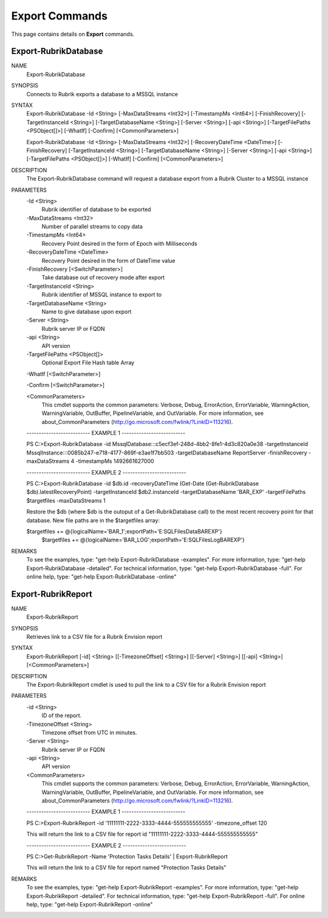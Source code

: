 ﻿Export Commands
=========================

This page contains details on **Export** commands.

Export-RubrikDatabase
-------------------------


NAME
    Export-RubrikDatabase
    
SYNOPSIS
    Connects to Rubrik exports a database to a MSSQL instance
    
    
SYNTAX
    Export-RubrikDatabase -Id <String> [-MaxDataStreams <Int32>] [-TimestampMs <Int64>] [-FinishRecovery] [-TargetInstanceId <String>] [-TargetDatabaseName <String>] [-Server <String>] [-api <String>] [-TargetFilePaths 
    <PSObject[]>] [-WhatIf] [-Confirm] [<CommonParameters>]
    
    Export-RubrikDatabase -Id <String> [-MaxDataStreams <Int32>] [-RecoveryDateTime <DateTime>] [-FinishRecovery] [-TargetInstanceId <String>] [-TargetDatabaseName <String>] [-Server <String>] [-api <String>] [-TargetFilePaths 
    <PSObject[]>] [-WhatIf] [-Confirm] [<CommonParameters>]
    
    
DESCRIPTION
    The Export-RubrikDatabase command will request a database export from a Rubrik Cluster to a MSSQL instance
    

PARAMETERS
    -Id <String>
        Rubrik identifier of database to be exported
        
    -MaxDataStreams <Int32>
        Number of parallel streams to copy data
        
    -TimestampMs <Int64>
        Recovery Point desired in the form of Epoch with Milliseconds
        
    -RecoveryDateTime <DateTime>
        Recovery Point desired in the form of DateTime value
        
    -FinishRecovery [<SwitchParameter>]
        Take database out of recovery mode after export
        
    -TargetInstanceId <String>
        Rubrik identifier of MSSQL instance to export to
        
    -TargetDatabaseName <String>
        Name to give database upon export
        
    -Server <String>
        Rubrik server IP or FQDN
        
    -api <String>
        API version
        
    -TargetFilePaths <PSObject[]>
        Optional Export File Hash table Array
        
    -WhatIf [<SwitchParameter>]
        
    -Confirm [<SwitchParameter>]
        
    <CommonParameters>
        This cmdlet supports the common parameters: Verbose, Debug,
        ErrorAction, ErrorVariable, WarningAction, WarningVariable,
        OutBuffer, PipelineVariable, and OutVariable. For more information, see 
        about_CommonParameters (http://go.microsoft.com/fwlink/?LinkID=113216). 
    
    -------------------------- EXAMPLE 1 --------------------------
    
    PS C:\>Export-RubrikDatabase -id MssqlDatabase:::c5ecf3ef-248d-4bb2-8fe1-4d3c820a0e38 -targetInstanceId MssqlInstance:::0085b247-e718-4177-869f-e3ae1f7bb503 -targetDatabaseName ReportServer -finishRecovery -maxDataStreams 4 
    -timestampMs 1492661627000
    
    
    
    
    
    
    -------------------------- EXAMPLE 2 --------------------------
    
    PS C:\>Export-RubrikDatabase -id $db.id -recoveryDateTime (Get-Date (Get-RubrikDatabase $db).latestRecoveryPoint) -targetInstanceId $db2.instanceId -targetDatabaseName 'BAR_EXP' -targetFilePaths $targetfiles -maxDataStreams 1
    
    Restore the $db (where $db is the outoput of a Get-RubrikDatabase call) to the most recent recovery point for that database. New file paths are 
    in the $targetfiles array:
    
    $targetfiles += @{logicalName='BAR_1';exportPath='E:\SQLFiles\Data\BAREXP\'}
     $targetfiles += @{logicalName='BAR_LOG';exportPath='E:\SQLFiles\Log\BAREXP\'}
    
    
    
    
REMARKS
    To see the examples, type: "get-help Export-RubrikDatabase -examples".
    For more information, type: "get-help Export-RubrikDatabase -detailed".
    For technical information, type: "get-help Export-RubrikDatabase -full".
    For online help, type: "get-help Export-RubrikDatabase -online"


Export-RubrikReport
-------------------------

NAME
    Export-RubrikReport
    
SYNOPSIS
    Retrieves link to a CSV file for a Rubrik Envision report
    
    
SYNTAX
    Export-RubrikReport [-id] <String> [[-TimezoneOffset] <String>] [[-Server] <String>] [[-api] <String>] [<CommonParameters>]
    
    
DESCRIPTION
    The Export-RubrikReport cmdlet is used to pull the link to a CSV file for a Rubrik Envision report
    

PARAMETERS
    -id <String>
        ID of the report.
        
    -TimezoneOffset <String>
        Timezone offset from UTC in minutes.
        
    -Server <String>
        Rubrik server IP or FQDN
        
    -api <String>
        API version
        
    <CommonParameters>
        This cmdlet supports the common parameters: Verbose, Debug,
        ErrorAction, ErrorVariable, WarningAction, WarningVariable,
        OutBuffer, PipelineVariable, and OutVariable. For more information, see 
        about_CommonParameters (http://go.microsoft.com/fwlink/?LinkID=113216). 
    
    -------------------------- EXAMPLE 1 --------------------------
    
    PS C:\>Export-RubrikReport -id '11111111-2222-3333-4444-555555555555' -timezone_offset 120
    
    This will return the link to a CSV file for report id "11111111-2222-3333-4444-555555555555"
    
    
    
    
    -------------------------- EXAMPLE 2 --------------------------
    
    PS C:\>Get-RubrikReport -Name 'Protection Tasks Details' | Export-RubrikReport
    
    This will return the link to a CSV file for report named "Protection Tasks Details"
    
    
    
    
REMARKS
    To see the examples, type: "get-help Export-RubrikReport -examples".
    For more information, type: "get-help Export-RubrikReport -detailed".
    For technical information, type: "get-help Export-RubrikReport -full".
    For online help, type: "get-help Export-RubrikReport -online"




